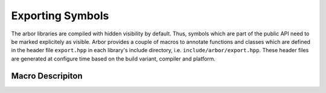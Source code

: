 .. _export:

Exporting Symbols
=================

The arbor libraries are compiled with hidden visibility by default. Thus, symbols which are part of
the public API need to be marked explicitely as visible. Arbor provides a couple of macros to
annotate functions and classes which are defined in the header file ``export.hpp`` in each library's
include directory, i.e. ``include/arbor/export.hpp``. These header files are generated at configure
time based on the build variant, compiler and platform.

Macro Descripiton
-----------------

.. c:macro:: ARB_LIBNAME_API

    Here ``LIBNAME`` is a placeholder for the library's name: ``ARB_ARBOR_API`` for the main arbor
    library, ``ARB_ARBORIO_API`` for arborio, etc. This macro is intended to annotate functions,
    classes and structs which need to be accessible when using the library. Note, that it expands to
    different values when arbor is being built vs. when arbor is being used by an application. Below
    we list the places where the macro needs to be added or can be safely omitted (we assume all of
    the symbols below are part of the public API).

    .. code-block:: cpp
        :caption: header.hpp

        // free function declaration
        ARB_ARBOR_API void foo();

        // free function (inline)
        void bar(int i) { /* ... */ }

        // function template (inline)
        template<typename T>
        void baz(T i) { /* ... */ }

        // class declaration
        // note: this will make all member symbols visible
        class ARB_ARBOR_API A {
            A();
            friend std::ostream& operator<<(std::ostream& o, A const & a);
        };

        // class (inline)
        class B {
            /* ... */
        };

        // template class (inline)
        template<typename T>
        class C {
            /* ... */
        };

        // (extern) global variable declarations
        ARB_ARBOR_API int g;
        ARB_ARBOR_API extern int h;


    .. code-block:: cpp
        :caption: source.cpp

        // free function definition
        ARB_ARBOR_API void foo() { /* ... */ }

        // class member functions
        A::A() { /* ... */ }

        // friend functions
        ARB_ARBOR_API std::ostream& operator<<(std::ostream& o, A const& a) { /* ... */ }

        // (extern) global variable definitions
        ARB_ARBOR_API int g = 10;
        ARB_ARBOR_API int h = 11;


.. c:macro:: ARB_SYMBOL_VISIBLE

    Objects which are type-erased and passed across the library boundaries sometimes need runtime
    type information (rtti). In particular, exception classes and classes stored in ``std::any`` or
    similar need to have the correct runtime information attached. Hidden visibility strips away
    this information which leads to all kind of unexpected behaviour. Therefore, all such classes
    must be annotated with this macro which guarantees that the symbol is always visible. Note, it
    is not enough to use the first macro for these cases.

    .. code-block:: cpp
        :caption: header.hpp

        // exception class
        class ARB_SYMBOL_VISIBLE some_error : public std::runtime_error {
            /* ... */
        };

        // class D will be type-erased and restored by an any_cast or similar
        class ARB_SYMBOL_VISIBLE D {
            /* ... */
        };

